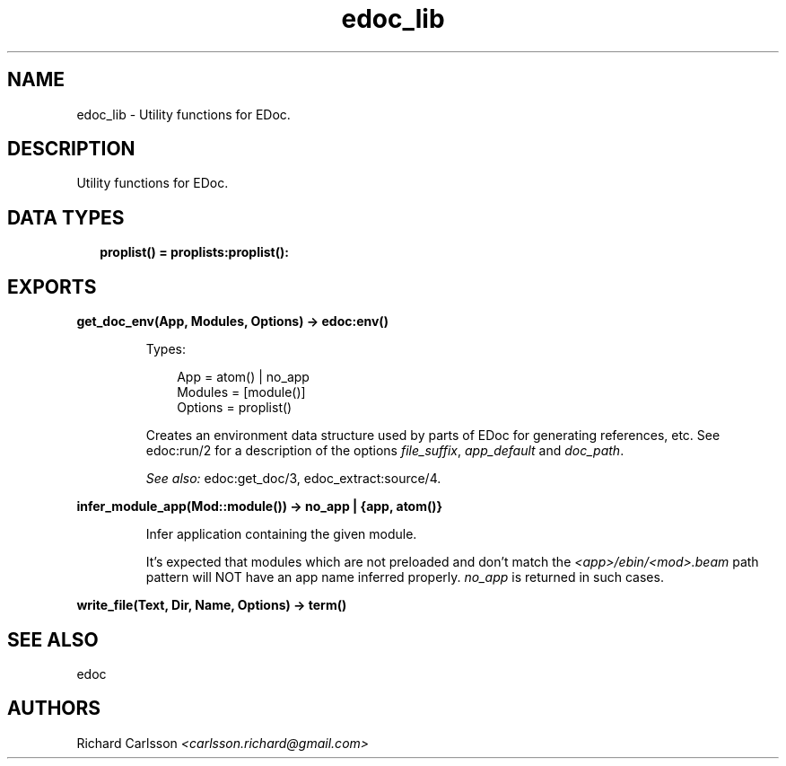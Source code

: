 .TH edoc_lib 3 "edoc 1.2" "" "Erlang Module Definition"
.SH NAME
edoc_lib \- Utility functions for EDoc.
.SH DESCRIPTION
.LP
Utility functions for EDoc\&.
.SH "DATA TYPES"

.RS 2
.TP 2
.B
proplist() = proplists:proplist():

.RE
.SH EXPORTS
.LP
.B
get_doc_env(App, Modules, Options) -> edoc:env()
.br
.RS
.LP
Types:

.RS 3
App = atom() | no_app
.br
Modules = [module()]
.br
Options = proplist()
.br
.RE
.RE
.RS
.LP
Creates an environment data structure used by parts of EDoc for generating references, etc\&. See edoc:run/2 for a description of the options \fIfile_suffix\fR\&, \fIapp_default\fR\& and \fIdoc_path\fR\&\&.
.LP
\fISee also:\fR\& edoc:get_doc/3, edoc_extract:source/4\&.
.RE
.LP
.B
infer_module_app(Mod::module()) -> no_app | {app, atom()}
.br
.RS
.LP
Infer application containing the given module\&.
.LP
It\&'s expected that modules which are not preloaded and don\&'t match the \fI<app>/ebin/<mod>\&.beam\fR\& path pattern will NOT have an app name inferred properly\&. \fIno_app\fR\& is returned in such cases\&.
.RE
.LP
.B
write_file(Text, Dir, Name, Options) -> term() 
.br
.RS
.RE
.SH "SEE ALSO"

.LP
edoc
.SH AUTHORS
.LP
Richard Carlsson
.I
<carlsson\&.richard@gmail\&.com>